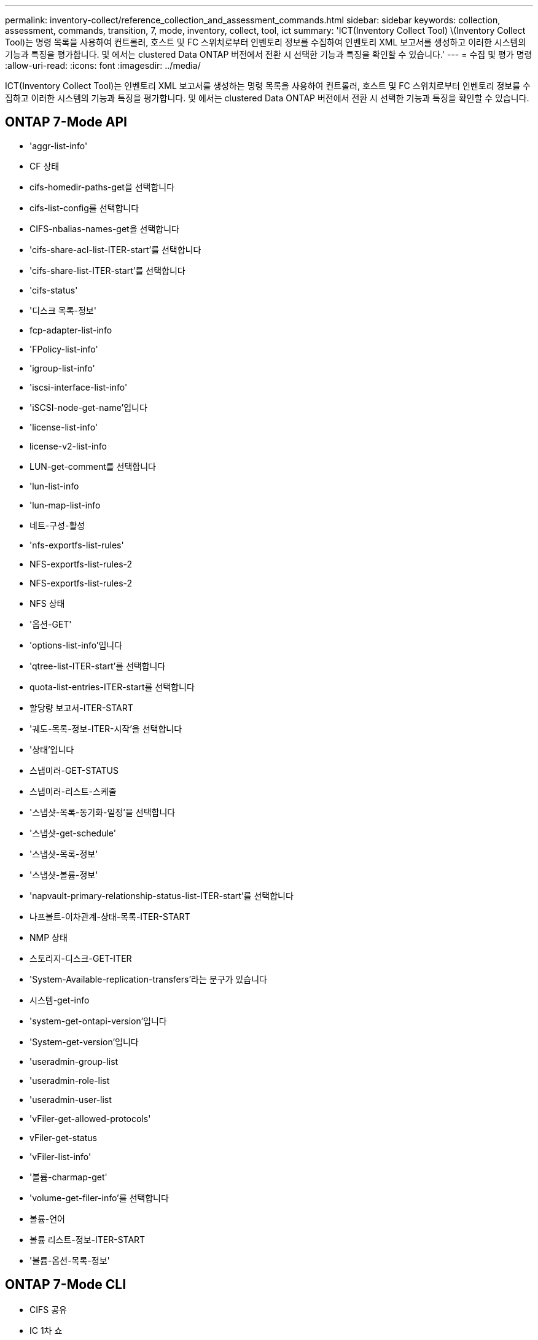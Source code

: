 ---
permalink: inventory-collect/reference_collection_and_assessment_commands.html 
sidebar: sidebar 
keywords: collection, assessment, commands, transition, 7, mode, inventory, collect, tool, ict 
summary: 'ICT(Inventory Collect Tool) \(Inventory Collect Tool)는 명령 목록을 사용하여 컨트롤러, 호스트 및 FC 스위치로부터 인벤토리 정보를 수집하여 인벤토리 XML 보고서를 생성하고 이러한 시스템의 기능과 특징을 평가합니다. 및 에서는 clustered Data ONTAP 버전에서 전환 시 선택한 기능과 특징을 확인할 수 있습니다.' 
---
= 수집 및 평가 명령
:allow-uri-read: 
:icons: font
:imagesdir: ../media/


[role="lead"]
ICT(Inventory Collect Tool)는 인벤토리 XML 보고서를 생성하는 명령 목록을 사용하여 컨트롤러, 호스트 및 FC 스위치로부터 인벤토리 정보를 수집하고 이러한 시스템의 기능과 특징을 평가합니다. 및 에서는 clustered Data ONTAP 버전에서 전환 시 선택한 기능과 특징을 확인할 수 있습니다.



== ONTAP 7-Mode API

* 'aggr-list-info'
* CF 상태
* cifs-homedir-paths-get을 선택합니다
* cifs-list-config를 선택합니다
* CIFS-nbalias-names-get을 선택합니다
* 'cifs-share-acl-list-ITER-start'를 선택합니다
* 'cifs-share-list-ITER-start'를 선택합니다
* 'cifs-status'
* '디스크 목록-정보'
* fcp-adapter-list-info
* 'FPolicy-list-info'
* 'igroup-list-info'
* 'iscsi-interface-list-info'
* 'iSCSI-node-get-name'입니다
* 'license-list-info'
* license-v2-list-info
* LUN-get-comment를 선택합니다
* 'lun-list-info
* 'lun-map-list-info
* 네트-구성-활성
* 'nfs-exportfs-list-rules'
* NFS-exportfs-list-rules-2
* NFS-exportfs-list-rules-2
* NFS 상태
* '옵션-GET'
* 'options-list-info'입니다
* 'qtree-list-ITER-start'를 선택합니다
* quota-list-entries-ITER-start를 선택합니다
* 할당량 보고서-ITER-START
* '궤도-목록-정보-ITER-시작'을 선택합니다
* '상태'입니다
* 스냅미러-GET-STATUS
* 스냅미러-리스트-스케줄
* '스냅샷-목록-동기화-일정'을 선택합니다
* '스냅샷-get-schedule'
* '스냅샷-목록-정보'
* '스냅샷-볼륨-정보'
* 'napvault-primary-relationship-status-list-ITER-start'를 선택합니다
* 나프볼트-이차관계-상태-목록-ITER-START
* NMP 상태
* 스토리지-디스크-GET-ITER
* 'System-Available-replication-transfers'라는 문구가 있습니다
* 시스템-get-info
* 'system-get-ontapi-version'입니다
* 'System-get-version'입니다
* 'useradmin-group-list
* 'useradmin-role-list
* 'useradmin-user-list
* 'vFiler-get-allowed-protocols'
* vFiler-get-status
* 'vFiler-list-info'
* '볼륨-charmap-get'
* 'volume-get-filer-info'를 선택합니다
* 볼륨-언어
* 볼륨 리스트-정보-ITER-START
* '볼륨-옵션-목록-정보'




== ONTAP 7-Mode CLI

* CIFS 공유
* IC 1차 쇼
* ifconfig-a
* ifconfig VIP
* ifgrp 상태
* '$volumes_path/metadir/slag/'
* 'printflag WAFL_metadata_visible'
* '$rdfile$root_vol/etc/cifsconfig_share.cfg'
* '$rdfile$root_vol/etc/group'
* '$rdfile$root_vol/etc/hosts'
* '$rdfile$root_vol/etc/krb5auto.conf'
* '$rdfile$root_vol/etc/mCRC'
* '$rdfile$root_vol/etc/netgroup'
* '$rdfile$root_vol/etc/nsswitch.conf'
* '$rdfile$root_vol/etc/passwd'
* '$rdfile$root_vol/etc/resolv.conf'
* '$rdfile$root_vol/etc/snapmirror.conf'
* '$rdfile$root_vol/etc/symlink.translations'
* '$rdfile$root_vol/etc/usermap.cfg'
* '$rdfile$vfiler_roots/etc/cifsconfig_share.cfg'
* '$vfiler_roots/etc/group'
* '$vfiler_roots/etc/hosts'
* '$vfiler_roots/etc/krb5auto.conf' 파일이 생성됩니다
* '$rdfile$vFiler_roots/etc/mCRC'
* '$vfiler_roots/etc/netgroup'
* '$vfiler_roots/etc/nsswitch.conf' 파일을 엽니다
* '$vfiler_roots/etc/passwd' 파일
* '$vfiler_roots/etc/resolv.conf' 파일을 엽니다
* '$rdfile$vFiler_roots/etc/snapmirror.conf'
* '$vfiler_roots/etc/symlink.translations'
* '$rdfile$vfiler_roots/etc/usermap.cfg'
* RLM 상태
* '경로 상태'
* 루트SN
* 'Setup flag WAFL_metadata_visible 0'
* '셋플래그 WAFL_metadata_visible 1'
* SnapVault 상태 - l
* 시즈config-a
* 가동 시간
* 'vFiler status-a'
* VLAN 통계




== ONTAP 7-Mode NetApp 관리 SDK

* '클러스터-아이덴티티-GET'
* 클러스터 노드-GET-ITER
* FCP-어댑터-GET-ITER
* fcp-initiator-get-ITER를 선택합니다
* fcp-interface-get-ITER의 약어입니다
* LUN-GET-ITER
* LUN-map-get-ITER의 약어다
* 네트-인터페이스-GET-ITER
* 'System-get-node-info-ITER'입니다
* 'System-get-version'입니다
* 볼륨-GET-ITER
* 'vserver-get-ITER'입니다




== Windows

* "HKEY_LOCAL_MACHINE\\SOFTWARE\\NetApp *
* "HKEY_LOCAL_MACHINE\\SOFTWARE\\Wow6432Node\\Microsoft\\Windows\\CurrentVersion\\Uninstall"을 선택합니다
* 'Select * from MPIO_registered_DSM'을 선택합니다
* 'MSCluster_Cluster에서 * 선택'
* 'MSCluster_Disk에서 * 선택'
* 'MSCluster_Node에서 * 선택
* 'MSCluster_NodeToActiveResource에서 * 선택'
* 'MSCluster_Resource에서 * 선택
* 'MSCluster_ResourceToDisk에서 * 선택'
* 'MSFC_FCAdapterHBAAttributes에서 * 선택'
* 'Select * from MSFC_FiberPortHBAAttributes'(MSFC_FiberPortHBAAttributes에서 * 선택)
* 'MSiSCSI_HBAInformation에서 * 선택'
* 'MSiSCSIInitiator_MethodClass에서 * 선택'
* 'Select * from Win32_ComputerSystem'을 선택합니다
* 'Select * from Win32_DiskDrive'를 선택합니다
* 'Select * from Win32_OperatingSystem'(Win32_OperatingSystem에서 선택 *)
* DeviceClass = "SCSIADAPTER""인 Win32_PnPSignedDriver에서 * 선택
* 'Select * from Win32_Product'를 선택합니다




== Linux CLI를 참조하십시오

* 블키즈
* cat/boot/grub/device.map
* 'cat/etc/grub.conf'입니다
* "cat /etc/iscsi/initiatorname.iscsi"
* 'cman_tool nodes'(cman_tool nodes)
* cman_tool 상태
* 'df-h'입니다
* 미데크제도
* ''find /etc-maxdepth 1-name * -release-type f-print-exec cat-v{}\;'
* '/sys/block/sd*** 파일에 대해, ${file/\#\/sys}; scsi_id -p 0x80-g-x-a-s ${file/#\/sys}; 완료'
* '/sys/class/scsi_host/****; 에코를 수행합니다; ${file}/****; echo -n "$ent:"; if [-f "${ent}"]; 그런 다음 [-r "${ent}"]; cat -v -s ${ent} 2>/dev/null; if [$" !="0"]; 그 다음 에코; fi; fi; else 에코; fi;done;done'입니다
* '/sys/class/fc_host/****; 에코를 수행합니다; ${file}/****; echo -n "$ent:"; if [-f "${ent}"]; 그런 다음 [-r "${ent}"]; cat -v -s ${ent} 2>/dev/null; if [$? !="0"]; 그 다음 에코; fi; fi; else 에코; fi;done;done'입니다
* iscsiadm -m node
* "LSB_RELEASE-A"
* 'lvdisplay -m'입니다
* '마운트'입니다
* "rpm-QA--QF"%{name}___%{summary}____%{vendor}___%{PROVIDEVERSION}\n"
* 'lun fcp show adapter-v'입니다
* '선LUN show-pv'를 선택합니다
* '선 LUN show -v'를 선택합니다
* 안런 버전
* 'San_version'입니다
* 'fdisk-us-l'입니다
* 불이름-A
* 'vxclusteradm nidmap'입니다
* 'vxclusteradm-v nodestate'입니다




== VMware CLI를 참조하십시오

* esxcfg-info-a-F XML
* esxcfg-mpath -l
* esxcfg-scsidevs-a
* esxcfg-scsidevs-l
* "esxcli software vib get"
* ' find /proc/scsi-type f| 읽기 라인; do echo$line; cat$line; done'
* 'San_version'입니다
* 불임입니다
* 불이름
* '/usr/lib/vmware/vmkmgmt_keyval/vmkmgmt_keyval-a'
* '/usr/lib/vmware/vm-support/bin/dump-vmdk-rdm-info.sh $vmx_paths'
* 'vim-cmd/vmsvc/getallvms'
* vim-cmd vmsvc/snapshot.get $vm_ids
* ' vmkload_mod -s NMP '
* 'VMware-l'입니다
* 'VMware-v'입니다




== Cisco CLI를 참조하십시오

* 'fcdomain domain-list 표시
* 'How flogi database'를 선택합니다
* 'How switchname'입니다
* 'How version'입니다
* 'How VSAN'입니다
* '더 존스넷'
* "조소네의 활성 상태"
* 불임입니다
* 'nsshow'
* 재치쇼
* '내전'
* "존스하수"
* vim-cmd vmsvc/snapshot.get $vm_ids
* ' vmkload_mod -s NMP '
* 'VMware-l'입니다
* 'VMware-v'입니다




== Brocade CLI를 사용합니다

* 'nsshow'
* 재치쇼
* '내전'
* "존스하수"

